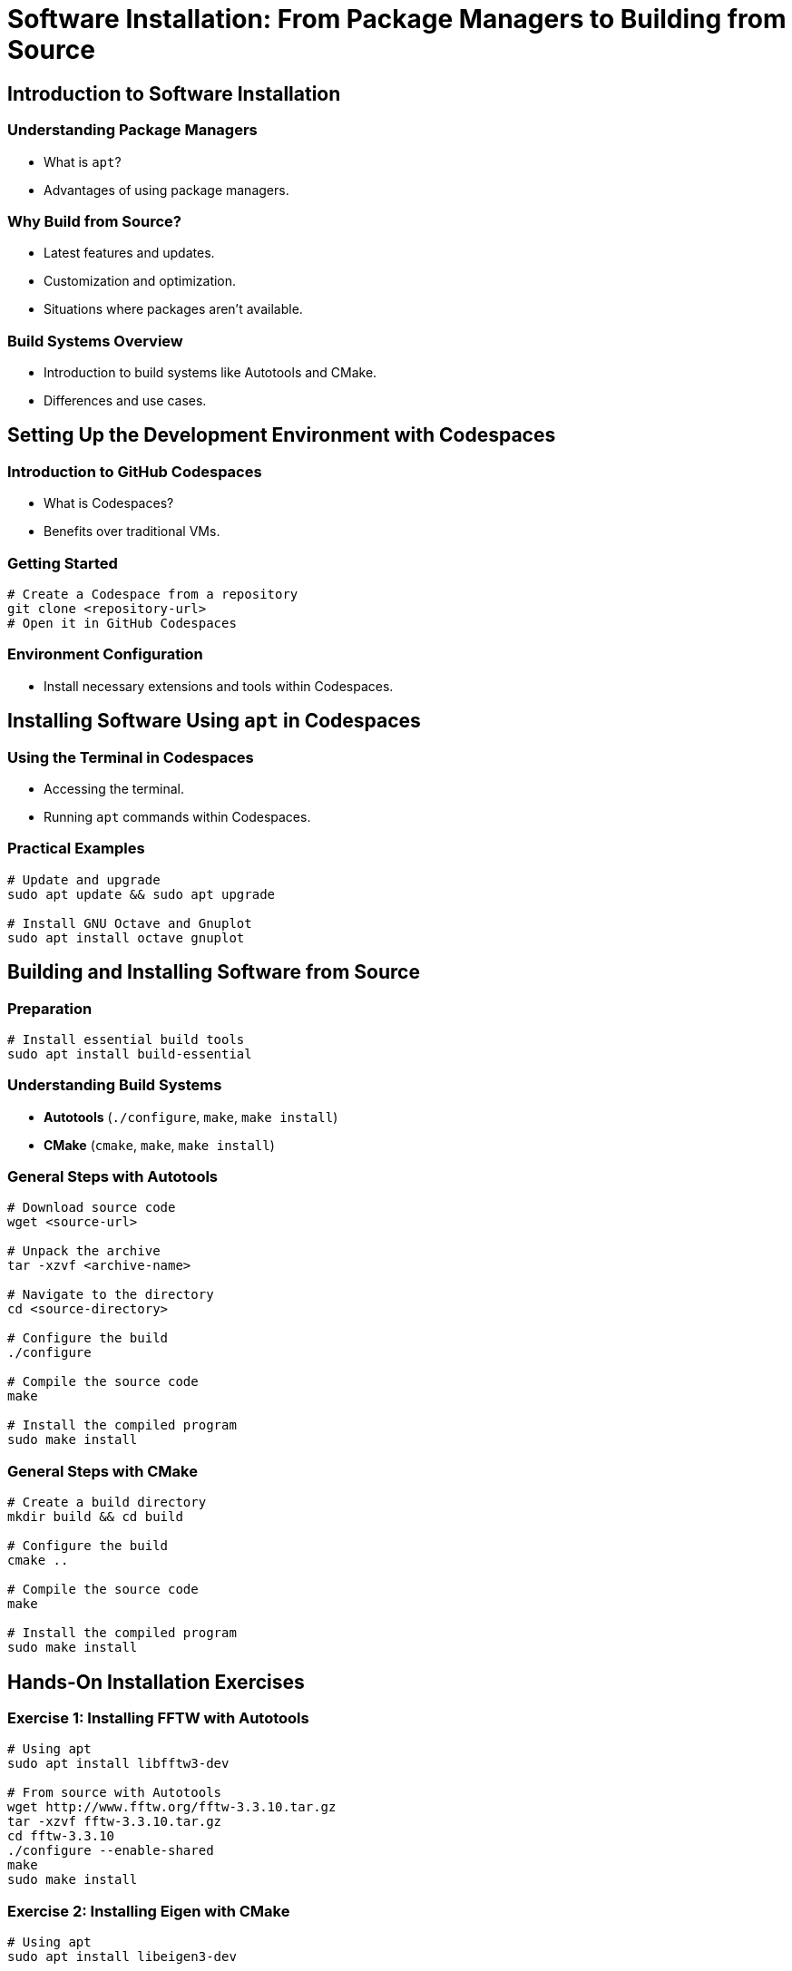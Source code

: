 = Software Installation: From Package Managers to Building from Source
:icons: font

== Introduction to Software Installation

=== Understanding Package Managers

- What is `apt`?
- Advantages of using package managers.

=== Why Build from Source?
- Latest features and updates.
- Customization and optimization.
- Situations where packages aren't available.

=== Build Systems Overview
- Introduction to build systems like Autotools and CMake.
- Differences and use cases.

== Setting Up the Development Environment with Codespaces

=== Introduction to GitHub Codespaces
- What is Codespaces?
- Benefits over traditional VMs.

=== Getting Started
[source,shell]
----
# Create a Codespace from a repository
git clone <repository-url>
# Open it in GitHub Codespaces
----

=== Environment Configuration
- Install necessary extensions and tools within Codespaces.

== Installing Software Using `apt` in Codespaces

=== Using the Terminal in Codespaces
- Accessing the terminal.
- Running `apt` commands within Codespaces.

=== Practical Examples
[source,shell]
----
# Update and upgrade
sudo apt update && sudo apt upgrade

# Install GNU Octave and Gnuplot
sudo apt install octave gnuplot
----

== Building and Installing Software from Source

=== Preparation
[source,shell]
----
# Install essential build tools
sudo apt install build-essential
----

=== Understanding Build Systems
- **Autotools** (`./configure`, `make`, `make install`)
- **CMake** (`cmake`, `make`, `make install`)

=== General Steps with Autotools
[source,shell]
----
# Download source code
wget <source-url>

# Unpack the archive
tar -xzvf <archive-name>

# Navigate to the directory
cd <source-directory>

# Configure the build
./configure

# Compile the source code
make

# Install the compiled program
sudo make install
----

=== General Steps with CMake
[source,shell]
----
# Create a build directory
mkdir build && cd build

# Configure the build
cmake ..

# Compile the source code
make

# Install the compiled program
sudo make install
----

== Hands-On Installation Exercises

=== Exercise 1: Installing FFTW with Autotools
[source,shell]
----
# Using apt
sudo apt install libfftw3-dev

# From source with Autotools
wget http://www.fftw.org/fftw-3.3.10.tar.gz
tar -xzvf fftw-3.3.10.tar.gz
cd fftw-3.3.10
./configure --enable-shared
make
sudo make install
----

=== Exercise 2: Installing Eigen with CMake
[source,shell]
----
# Using apt
sudo apt install libeigen3-dev

# From source with CMake
wget https://gitlab.com/libeigen/eigen/-/archive/3.4.0/eigen-3.4.0.tar.gz
tar -xzvf eigen-3.4.0.tar.gz
cd eigen-3.4.0
mkdir build && cd build
cmake ..
make
sudo make install
----

== Managing Dependencies

=== Identifying Missing Dependencies
- Reading `README` and `INSTALL` files.
- Using error messages to find missing packages.

=== Installing Dependencies via `apt`
[source,shell]
----
# Example: Installing Boost libraries
sudo apt install libboost-all-dev
----

=== Handling Dependencies in CMake and Autotools
- Using `cmake` flags to specify paths.
- Configuring `./configure` with options.

== Troubleshooting Installation Issues

=== Common Errors
- Missing header files.
- Permission issues.
- Incorrect CMake configurations.

=== Debugging Techniques
[source,shell]
----
# Autotools verbose mode
./configure --help
make VERBOSE=1

# CMake verbose mode
cmake .. -DCMAKE_VERBOSE_MAKEFILE=ON
----

== Best Practices

=== System Maintenance in Codespaces
- Managing storage and resources.
- Keeping the environment clean.

=== Version Control
[source,shell]
----
# Cloning repositories for source builds
git clone <repository-url>
----

=== Uninstallation
[source,shell]
----
# Removing packages
sudo apt remove [package-name]

# Uninstalling source installations (Autotools)
sudo make uninstall
----

== Advanced Topics

=== Customizing Builds
- Using `ccmake` or `cmake-gui` for interactive configuration.
- Passing options to `./configure`, e.g., `--prefix`, `--enable/disable` features.

=== Creating Reproducible Environments
- Using Dockerfiles within Codespaces.

=== Continuous Integration
- Setting up GitHub Actions to automate builds and tests.

== Q&A and Discussion

Encourage students to share their experiences and address specific software installation questions.

== Resources

- Autotools Documentation: https://www.gnu.org/software/autoconf/manual/autoconf.html[GNU Autoconf Manual]
- CMake Documentation: https://cmake.org/documentation/[Official CMake Documentation]
- Codespaces Resources: https://docs.github.com/en/codespaces[GitHub Codespaces Documentation]